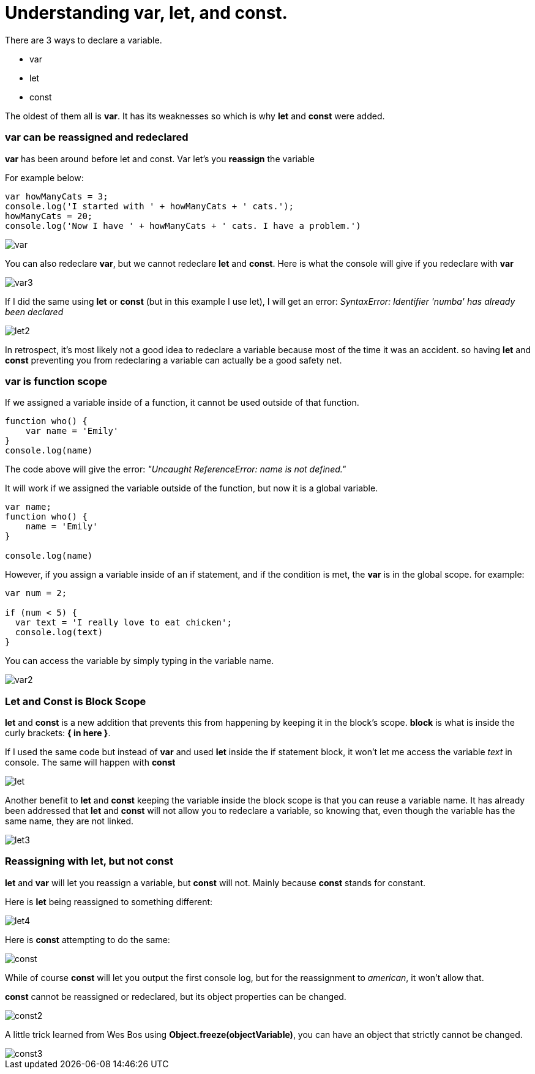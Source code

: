 = Understanding var, let, and const. 

There are 3 ways to declare a variable. +

* var 
* let 
* const

The oldest of them all is *var*. It has its weaknesses so which is why *let* and *const* were added. 

=== var can be reassigned and redeclared

*var* has been around before let and const. Var let's you *reassign* the variable

For example below:

```
var howManyCats = 3;
console.log('I started with ' + howManyCats + ' cats.');
howManyCats = 20;
console.log('Now I have ' + howManyCats + ' cats. I have a problem.')
```

image::img/var.png[]

You can also redeclare *var*, but we cannot redeclare *let* and *const*. 
Here is what the console will give if you redeclare with *var*

image::img/var3.png[]

If I did the same using *let* or *const* (but in this example I use let), I will get an error: _SyntaxError: Identifier 'numba' has already been declared_

image::img/let2.jpg[]

In retrospect, it's most likely not a good idea to redeclare a variable because most of the time it was an accident. 
so having *let* and *const* preventing you from redeclaring a variable can actually be a good safety net. 


=== var is function scope

If we assigned a variable inside of a function, it cannot be used outside of that function.

```
function who() {
    var name = 'Emily'
}
console.log(name)
```

The code above will give the error: _"Uncaught ReferenceError: name is not defined."_

It will work if we assigned the variable outside of the function, but now it is a global variable. 


```
var name;
function who() {
    name = 'Emily'
}

console.log(name)
```

However, if you assign a variable inside of an if statement, and if the condition is met, the *var* is in the global scope. 
for example: 

```
var num = 2;

if (num < 5) {
  var text = 'I really love to eat chicken';
  console.log(text)
}
```

You can access the variable by simply typing in the variable name. 

image::img/var2.png[]

=== Let and Const is Block Scope

*let* and *const* is a new addition that prevents this from happening by keeping it in the block's scope. 
*block* is what is inside the curly brackets: *{   in here   }*.

If I used the same code but instead of *var* and used *let* inside the if statement block, it won't let me access the variable _text_ in console. The
same will happen with *const*

image::img/let.png[]

Another benefit to *let* and *const* keeping the variable inside the block scope is that you can reuse a variable name. It has already been addressed that *let* and *const* will not allow you to redeclare a variable, 
so knowing that, even though the variable has the same name, they are not linked. 

image::img/let3.png[]

=== Reassigning with let, but not const 

*let* and *var* will let you reassign a variable, but *const* will not. Mainly because *const* stands for constant. 

Here is *let* being reassigned to something different: 

image::img/let4.png[]

Here is *const* attempting to do the same: 

image::img/const.png[]

While of course *const* will let you output the first console log, but for the reassignment to _american_, it won't allow that. 

*const* cannot be reassigned or redeclared, but its object properties can be changed. 

image::img/const2.png[]

A little trick learned from Wes Bos using *Object.freeze(objectVariable)*, you can have an object that strictly cannot be changed. 

image::img/const3.png[]
